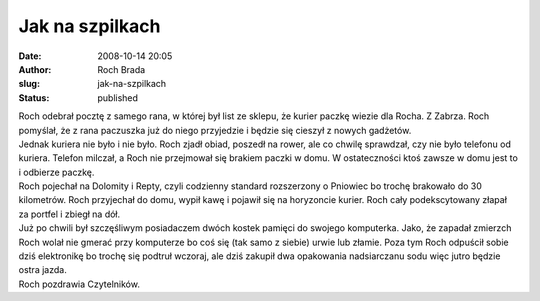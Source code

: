 Jak na szpilkach
################
:date: 2008-10-14 20:05
:author: Roch Brada
:slug: jak-na-szpilkach
:status: published

| Roch odebrał pocztę z samego rana, w której był list ze sklepu, że kurier paczkę wiezie dla Rocha. Z Zabrza. Roch pomyślał, że z rana paczuszka już do niego przyjedzie i będzie się cieszył z nowych gadżetów.
| Jednak kuriera nie było i nie było. Roch zjadł obiad, poszedł na rower, ale co chwilę sprawdzał, czy nie było telefonu od kuriera. Telefon milczał, a Roch nie przejmował się brakiem paczki w domu. W ostateczności ktoś zawsze w domu jest to i odbierze paczkę.
| Roch pojechał na Dolomity i Repty, czyli codzienny standard rozszerzony o Pniowiec bo trochę brakowało do 30 kilometrów. Roch przyjechał do domu, wypił kawę i pojawił się na horyzoncie kurier. Roch cały podekscytowany złapał za portfel i zbiegł na dół.
| Już po chwili był szczęśliwym posiadaczem dwóch kostek pamięci do swojego komputerka. Jako, że zapadał zmierzch Roch wolał nie gmerać przy komputerze bo coś się (tak samo z siebie) urwie lub złamie. Poza tym Roch odpuścił sobie dziś elektronikę bo trochę się podtruł wczoraj, ale dziś zakupił dwa opakowania nadsiarczanu sodu więc jutro będzie ostra jazda.
| Roch pozdrawia Czytelników.

